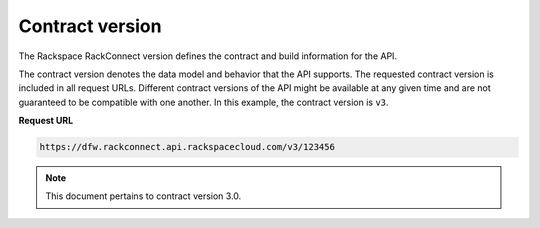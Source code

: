 .. _contact-version:

Contract version
~~~~~~~~~~~~~~~~~~~~~~~~~~~~~~~

The Rackspace RackConnect version defines the contract and build
information for the API.

The contract version denotes the data model and behavior that the API
supports. The requested contract version is included in all request
URLs. Different contract versions of the API might be available at any
given time and are not guaranteed to be compatible with one another. In this example, the
contract version is ``v3``.

 
**Request URL**

.. code::

    https://dfw.rackconnect.api.rackspacecloud.com/v3/123456

..  note::
    This document pertains to contract version 3.0.
